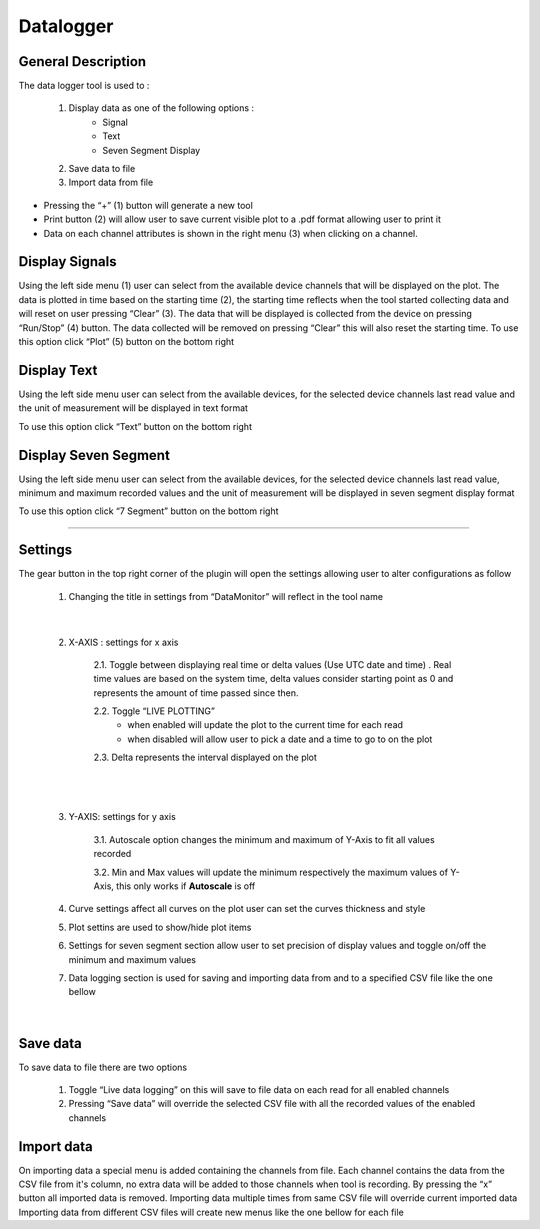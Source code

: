 .. _datalogger:

Datalogger
================================================================================


General Description
---------------------------------------------------------------------



The data logger tool is used to :

	1. Display data as one of the following options :
		* Signal
		* Text
		* Seven Segment Display
	2. Save data to file
	3. Import data from file



.. image:: ../../resources/datalogger/datalogger.png
    :align: center


* Pressing the “+” (1) button will generate a new tool
* Print button (2) will allow user to save current visible plot to a .pdf format allowing user to print it
* Data on each channel attributes is shown in the right menu (3) when clicking on a channel. 

.. image:: ../../resources/datalogger/datalogger5.PNG
    :align: center

Display Signals
---------------------------------------------------------------------

Using the left side menu (1) user can select from the available device channels that will be displayed on the plot. The data is plotted in time based on the starting time (2), the starting time reflects when the tool started collecting data and will reset on user pressing “Clear” (3). The data that will be displayed is collected from the device on pressing “Run/Stop” (4) button. The data collected will be removed on pressing “Clear” this will also reset the starting time. To use this option click “Plot” (5) button on the bottom right

.. image:: ../../resources/datalogger/datalogger1.png
    :align: center

Display Text
---------------------------------------------------------------------

Using the left side menu user can select from the available devices, for the selected device channels last read value and the unit of measurement will be displayed in text format

To use this option click “Text” button on the bottom right

.. image:: ../../resources/datalogger/datalogger2.png
    :align: center


Display Seven Segment
---------------------------------------------------------------------

Using the left side menu user can select from the available devices, for the selected device channels last read value, minimum and maximum recorded values and the unit of measurement will be displayed in seven segment display format

To use this option click “7 Segment” button on the bottom right

.. image:: ../../resources/datalogger/datalogger3.png
    :align: center

---------------------------------------------------------------------

Settings
--------------------------------------------------------------------


The gear button in the top right corner of the plugin will open the settings allowing user to alter configurations as follow 

	1. Changing the title in settings from “DataMonitor” will reflect in the tool name

.. image:: ../../resources/datalogger/datalogger_settings_1.PNG
	:scale: 80 %
	:alt: alternate text
	:align: right


.. image:: ../../resources/datalogger/datalogger_settings_2.PNG
	:scale: 80 %
	:alt: alternate text
	:align: right

|

	2. X-AXIS : settings for x axis 

		2.1. Toggle between displaying real time or delta values (Use UTC date and time) . Real time values are based on the system time, delta values consider starting point as 0 and represents the amount of time passed since then.

		2.2. Toggle “LIVE PLOTTING”
			* when enabled will update the plot to the current time for each read
			* when disabled will allow user to pick a date and a time to go to on the plot

		2.3. Delta represents the interval displayed on the plot

|

.. image:: ../../resources/datalogger/datalogger_settings_4.PNG
	:scale: 80 %
	:alt: alternate text
	:align: right

|

	3. Y-AXIS: settings for y axis 

		3.1. Autoscale option changes the minimum and maximum of Y-Axis to fit all values recorded

		3.2. Min and Max values will update the minimum respectively the maximum values of Y-Axis, this only works if **Autoscale** is off

	4. Curve settings affect all curves on the plot user can set the curves thickness and style

	5. Plot settins are used to show/hide plot items 

	6. Settings for seven segment section allow user to set precision of display values and toggle on/off the minimum and maximum values

	7. Data logging section is used for saving and importing data from and to a specified CSV file like the one bellow

|

.. image:: ../../resources/datalogger/datalogger_settings_5.PNG
	:align: center


Save data
--------------------------------------------------------------------

To save data to file there are two options

	1. Toggle “Live data logging” on this will save to file data on each read for all enabled channels

	2. Pressing “Save data” will override the selected CSV file with all the recorded values of the enabled channels

Import data
--------------------------------------------------------------------

On importing data a special menu is added containing the channels from file. Each channel contains the data from the CSV file from it's column, no extra data will be added to those channels when tool is recording. By pressing the “x” button all imported data is removed. Importing data multiple times from same CSV file will override current imported data Importing data from different CSV files will create new menus like the one bellow for each file
